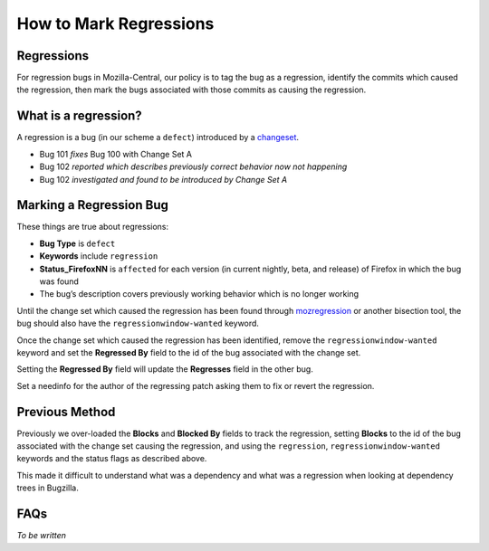 How to Mark Regressions
=======================

Regressions
-----------

For regression bugs in Mozilla-Central, our policy is to tag the bug as
a regression, identify the commits which caused the regression, then
mark the bugs associated with those commits as causing the regression.

What is a regression?
---------------------

A regression is a bug (in our scheme a ``defect``) introduced by a
`changeset <https://en.wikipedia.org/wiki/Changeset>`__.

-  Bug 101 *fixes* Bug 100 with Change Set A
-  Bug 102 *reported which describes previously correct behavior now not
   happening*
-  Bug 102 *investigated and found to be introduced by Change Set A*

Marking a Regression Bug
------------------------

These things are true about regressions:

-  **Bug Type** is ``defect``
-  **Keywords** include ``regression``
-  **Status_FirefoxNN** is ``affected`` for each version (in current
   nightly, beta, and release) of Firefox in which the bug was found
-  The bug’s description covers previously working behavior which is no
   longer working

Until the change set which caused the regression has been found through
`mozregression <https://mozilla.github.io/mozregression/>`__ or another
bisection tool, the bug should also have the ``regressionwindow-wanted``
keyword.

Once the change set which caused the regression has been identified,
remove the ``regressionwindow-wanted`` keyword and set the **Regressed
By** field to the id of the bug associated with the change set.

Setting the **Regressed By** field will update the **Regresses** field
in the other bug.

Set a needinfo for the author of the regressing patch asking them to fix
or revert the regression.

Previous Method
---------------

Previously we over-loaded the **Blocks** and **Blocked By** fields to
track the regression, setting **Blocks** to the id of the bug associated
with the change set causing the regression, and using the
``regression``, ``regressionwindow-wanted`` keywords and the status
flags as described above.

This made it difficult to understand what was a dependency and what was
a regression when looking at dependency trees in Bugzilla.

FAQs
----

*To be written*

